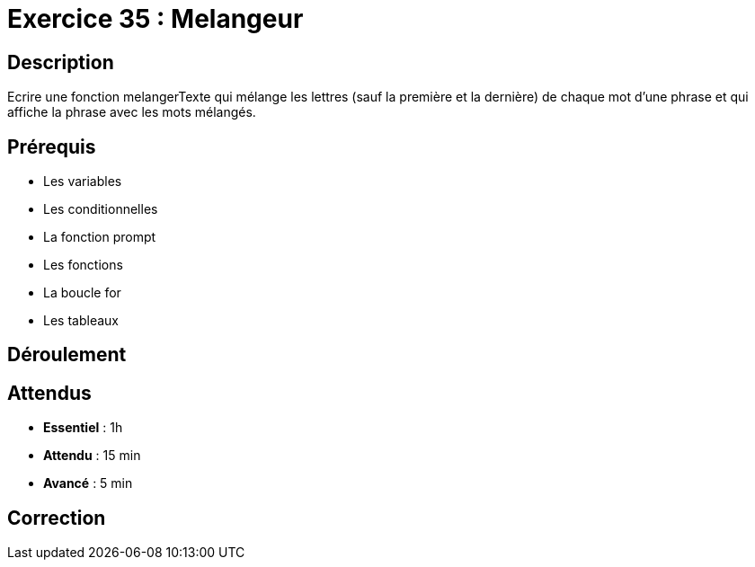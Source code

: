 = Exercice 35 : Melangeur

== Description

Ecrire une fonction melangerTexte qui mélange les lettres (sauf la première et
la dernière) de chaque mot d'une phrase et qui affiche la phrase avec les mots mélangés.

== Prérequis

* Les variables
* Les conditionnelles
* La fonction prompt
* Les fonctions
* La boucle for
* Les tableaux

== Déroulement

== Attendus

* *Essentiel* : 1h 
* *Attendu* : 15 min
* *Avancé* : 5 min

== Correction


